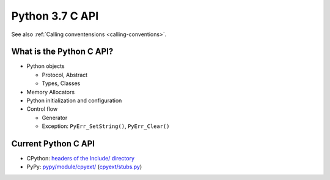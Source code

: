 .. _c-api:

++++++++++++++++
Python 3.7 C API
++++++++++++++++

See also :ref:`Calling conventensions <calling-conventions>`.

What is the Python C API?
=========================

* Python objects

  * Protocol, Abstract
  * Types, Classes

* Memory Allocators
* Python initialization and configuration
* Control flow

  * Generator
  * Exception: ``PyErr_SetString()``, ``PyErr_Clear()``

Current Python C API
====================

* CPython:
  `headers of the Include/ directory
  <https://github.com/python/cpython/tree/master/Include>`_
* PyPy:
  `pypy/module/cpyext/
  <https://bitbucket.org/pypy/pypy/src/default/pypy/module/cpyext/>`_
  (`cpyext/stubs.py
  <https://bitbucket.org/pypy/pypy/src/default/pypy/module/cpyext/stubs.py>`_)
